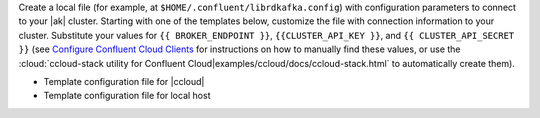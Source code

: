 
Create a local file (for example, at ``$HOME/.confluent/librdkafka.config``)
with configuration parameters to connect to your |ak| cluster. Starting with one
of the templates below, customize the file with connection information to your
cluster. Substitute your values for ``{{ BROKER_ENDPOINT }}``,
``{{CLUSTER_API_KEY }}``, and ``{{ CLUSTER_API_SECRET }}`` 
(see `Configure Confluent Cloud Clients <https://docs.confluent.io/cloud/current/client-apps/config-client.html>`__
for instructions on how to manually find these values, or use the :cloud:`ccloud-stack utility for Confluent Cloud|examples/ccloud/docs/ccloud-stack.html` to automatically create them).

- Template configuration file for |ccloud|

  .. literalinclude:: includes/configs/cloud/librdkafka.config

- Template configuration file for local host

  .. literalinclude:: includes/configs/local/librdkafka.config
